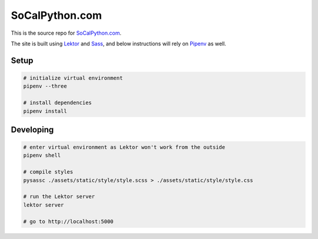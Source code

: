SoCalPython.com
===============

This is the source repo for `SoCalPython.com <https://socalpython.com>`_.

The site is built using `Lektor <https://www.getlektor.com/>`_ and `Sass <http://sass-lang.com/>`_, and below instructions will rely on `Pipenv <https://docs.pipenv.org/>`_ as well.


Setup
-----

.. code-block:: shell

    # initialize virtual environment
    pipenv --three

    # install dependencies
    pipenv install


Developing
----------

.. code-block:: shell

    # enter virtual environment as Lektor won't work from the outside
    pipenv shell

    # compile styles
    pysassc ./assets/static/style/style.scss > ./assets/static/style/style.css

    # run the Lektor server
    lektor server

    # go to http://localhost:5000
